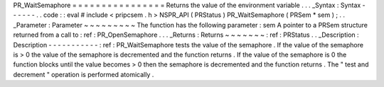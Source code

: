 PR_WaitSemaphore
=
=
=
=
=
=
=
=
=
=
=
=
=
=
=
=
Returns
the
value
of
the
environment
variable
.
.
.
_Syntax
:
Syntax
-
-
-
-
-
-
.
.
code
:
:
eval
#
include
<
pripcsem
.
h
>
NSPR_API
(
PRStatus
)
PR_WaitSemaphore
(
PRSem
*
sem
)
;
.
.
_Parameter
:
Parameter
~
~
~
~
~
~
~
~
~
The
function
has
the
following
parameter
:
sem
A
pointer
to
a
PRSem
structure
returned
from
a
call
to
:
ref
:
PR_OpenSemaphore
.
.
.
_Returns
:
Returns
~
~
~
~
~
~
~
:
ref
:
PRStatus
.
.
_Description
:
Description
-
-
-
-
-
-
-
-
-
-
-
:
ref
:
PR_WaitSemaphore
tests
the
value
of
the
semaphore
.
If
the
value
of
the
semaphore
is
>
0
the
value
of
the
semaphore
is
decremented
and
the
function
returns
.
If
the
value
of
the
semaphore
is
0
the
function
blocks
until
the
value
becomes
>
0
then
the
semaphore
is
decremented
and
the
function
returns
.
The
"
test
and
decrement
"
operation
is
performed
atomically
.
